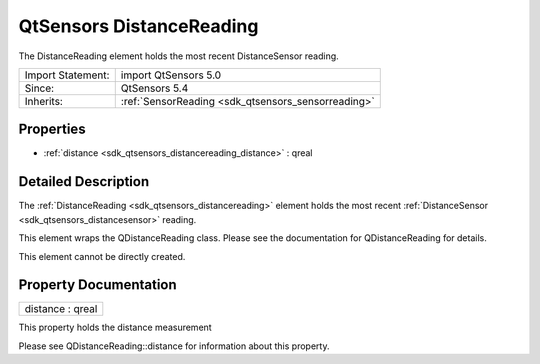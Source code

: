 .. _sdk_qtsensors_distancereading:

QtSensors DistanceReading
=========================

The DistanceReading element holds the most recent DistanceSensor reading.

+--------------------------------------------------------------------------------------------------------------------------------------------------------+-----------------------------------------------------------------------------------------------------------------------------------------------------------+
| Import Statement:                                                                                                                                      | import QtSensors 5.0                                                                                                                                      |
+--------------------------------------------------------------------------------------------------------------------------------------------------------+-----------------------------------------------------------------------------------------------------------------------------------------------------------+
| Since:                                                                                                                                                 | QtSensors 5.4                                                                                                                                             |
+--------------------------------------------------------------------------------------------------------------------------------------------------------+-----------------------------------------------------------------------------------------------------------------------------------------------------------+
| Inherits:                                                                                                                                              | :ref:`SensorReading <sdk_qtsensors_sensorreading>`                                                                                                        |
+--------------------------------------------------------------------------------------------------------------------------------------------------------+-----------------------------------------------------------------------------------------------------------------------------------------------------------+

Properties
----------

-  :ref:`distance <sdk_qtsensors_distancereading_distance>` : qreal

Detailed Description
--------------------

The :ref:`DistanceReading <sdk_qtsensors_distancereading>` element holds the most recent :ref:`DistanceSensor <sdk_qtsensors_distancesensor>` reading.

This element wraps the QDistanceReading class. Please see the documentation for QDistanceReading for details.

This element cannot be directly created.

Property Documentation
----------------------

.. _sdk_qtsensors_distancereading_distance:

+--------------------------------------------------------------------------------------------------------------------------------------------------------------------------------------------------------------------------------------------------------------------------------------------------------------+
| distance : qreal                                                                                                                                                                                                                                                                                             |
+--------------------------------------------------------------------------------------------------------------------------------------------------------------------------------------------------------------------------------------------------------------------------------------------------------------+

This property holds the distance measurement

Please see QDistanceReading::distance for information about this property.

